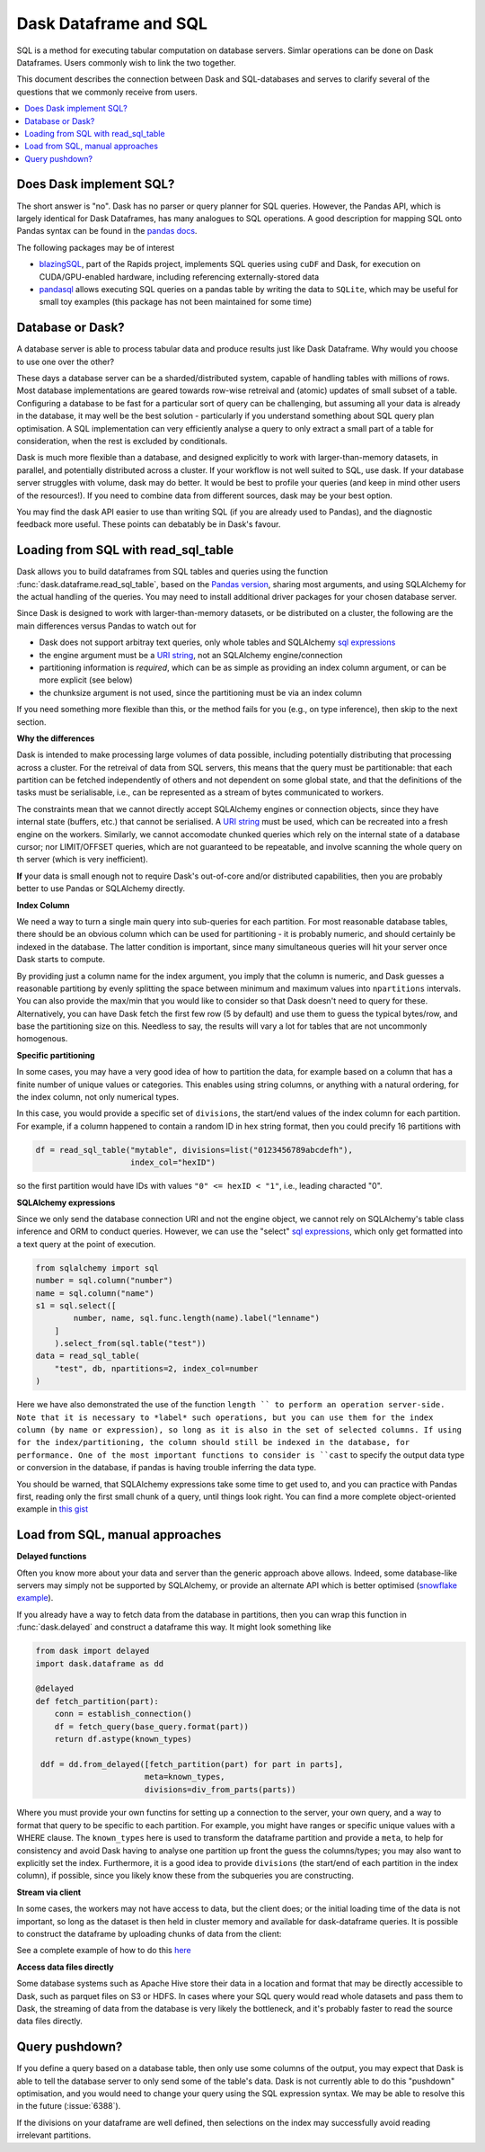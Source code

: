Dask Dataframe and SQL
======================

SQL is a method for executing tabular computation on database servers.
Simlar operations can be done on Dask Dataframes. Users commonly wish
to link the two together.

This document describes the connection between Dask and SQL-databases
and serves to clarify several of the questions that we commonly
receive from users.

.. contents:: :local:

Does Dask implement SQL?
------------------------

The short answer is "no". Dask has no parser or query planner for SQL
queries. However, the Pandas API, which is largely identical for
Dask Dataframes, has many analogues to SQL operations. A good
description for mapping SQL onto Pandas syntax can be found in the
`pandas docs`_.

.. _pandas docs: https://pandas.pydata.org/docs/getting_started/comparison/comparison_with_sql.html

The following packages may be of interest

- `blazingSQL`_, part of the Rapids project, implements SQL queries using ``cuDF``
  and Dask, for execution on CUDA/GPU-enabled hardware, including referencing
  externally-stored data

- `pandasql`_ allows executing SQL queries on a pandas table by writing the data to
  ``SQLite``, which may be useful for small toy examples (this package has not been
  maintained for some time)

.. _blazingSQL: https://docs.blazingdb.com/docs
.. _pandasql: https://github.com/yhat/pandasql/

Database or Dask?
-----------------

A database server is able to process tabular data and produce results just like
Dask Dataframe. Why would you choose to use one over the other?

These days a database server can be a sharded/distributed system, capable of
handling tables with millions of rows. Most database implementations are
geared towards row-wise retreival and (atomic) updates of small subset of a
table. Configuring a database to be fast for a particular
sort of query can be challenging, but assuming all your data is already in the
database, it may well be the best solution - particularly if you understand
something about SQL query plan optimisation. A SQL implementation can
very efficiently analyse a query to only extract a small part of a table
for consideration, when the rest is excluded by conditionals.

Dask is much more flexible than a database, and designed explicitly
to work with larger-than-memory datasets, in parallel, and potentially distributed
across a cluster. If your workflow is not well suited to SQL, use dask. If
your database server struggles with volume, dask may do better. It
would be best to profile your queries
(and keep in mind other users of the resources!). If you need
to combine data from different sources, dask may be your best option.

You may find the dask API easier to use than writing SQL (if you
are already used to Pandas), and the diagnostic feedback more useful.
These points can debatably be in Dask's favour.

Loading from SQL with read_sql_table
------------------------------------

Dask allows you to build dataframes from SQL tables and queries using the
function :func:`dask.dataframe.read_sql_table`, based on the `Pandas version`_,
sharing most arguments, and using SQLAlchemy for the actual handling of the
queries. You may need to install additional driver packages for your chosen
database server.

.. _Pandas version: https://pandas.pydata.org/pandas-docs/stable/reference/api/pandas.read_sql_table.html

Since Dask is designed to work with larger-than-memory datasets, or be distributed
on a cluster, the following are the main differences versus Pandas to watch out for

- Dask does not support arbitray text queries, only whole tables and SQLAlchemy
  `sql expressions`_

- the engine argument must be a `URI string`_, not an SQLAlchemy engine/connection

- partitioning information is *required*, which can be as simple as providing
  an index column argument, or can be more explicit (see below)

- the chunksize argument is not used, since the partitioning must be via an
  index column

.. _URI string: https://docs.sqlalchemy.org/en/13/core/engines.html#database-urls
.. _sql expressions: https://docs.sqlalchemy.org/en/13/core/tutorial.html

If you need something more flexible than this, or the
method fails for you (e.g., on type inference), then skip to the next section.

**Why the differences**

Dask is intended to make processing large volumes of data possible, including
potentially distributing that processing across a cluster. For the retreival of
data from SQL servers, this means that the query must be partitionable: that
each partition can be fetched independently of others and not dependent on
some global state, and that the definitions of the tasks must be serialisable,
i.e., can be represented as a stream of bytes communicated to workers.

The constraints mean that we cannot directly accept SQLAlchemy engines
or connection objects, since they have internal state (buffers, etc.)
that cannot be serialised. A `URI string`_  must be used, which can be
recreated into a fresh engine on the workers.
Similarly, we cannot accomodate chunked queries
which rely on the internal state of a database cursor; nor LIMIT/OFFSET
queries, which are not guaranteed to be repeatable, and involve scanning
the whole query on th server (which is very inefficient).

**If** your data is small enough not to require Dask's out-of-core and/or
distributed capabilities, then you are probably better to use Pandas or SQLAlchemy
directly.

**Index Column**

We need a way to turn a single main query into sub-queries for each
partition. For most reasonable database tables, there should be an obvious
column which can be used for partitioning - it is probably numeric,
and should certainly be indexed in the database. The latter condition
is important, since many simultaneous queries will hit your server once
Dask starts to compute.

By providing just a column name for the index argument, you imply that the
column is numeric, and Dask guesses a reasonable partitiong by evenly
splitting the space between minimum and maximum values into ``npartitions``
intervals. You can also provide the max/min that you would like to
consider so that Dask doesn't need to query for these. Alternatively,
you can have Dask fetch the first few row (5 by default) and use
them to guess the typical bytes/row, and base the partitioning size on
this. Needless to say, the results will vary a lot for tables that are
not uncommonly homogenous.

**Specific partitioning**

In some cases, you may have a very good idea of how to partition the data,
for example based on a column that has a finite number of unique values
or categories. This enables using string columns, or anything with a
natural ordering, for the index column, not only numerical types.

In this case, you would provide a specific set of ``divisions``,
the start/end values of the index column for each partition. For example,
if a column happened to contain a random ID in hex string format, then you
could precify 16 partitions with

.. code-block:: python

    df = read_sql_table("mytable", divisions=list("0123456789abcdefh"),
                        index_col="hexID")

so the first partition would have IDs with values ``"0" <= hexID < "1"``, i.e.,
leading characted "0".

**SQLAlchemy expressions**

Since we only send the database connection URI and not the engine object,
we cannot rely on SQLAlchemy's table class inference and ORM to conduct queries. However, we can
use the "select" `sql expressions`_, which only get formatted into a text query at
the point of execution.

.. code-block:: python

    from sqlalchemy import sql
    number = sql.column("number")
    name = sql.column("name")
    s1 = sql.select([
            number, name, sql.func.length(name).label("lenname")
        ]
        ).select_from(sql.table("test"))
    data = read_sql_table(
        "test", db, npartitions=2, index_col=number
    )

Here we have also demonstrated the use of the function ``length `` to
perform an operation server-side. Note that it is necessary to *label* such
operations, but you can use them for the index column (by name or expression),
so long as it is also
in the set of selected columns. If using for the index/partitioning, the
column should still be indexed in the database, for performance.
One of the most important functions to consider is ``cast`` to specify the
output data type or conversion in the database, if pandas is having
trouble inferring the data type.

You should be warned, that SQLAlchemy expressions take some time to get
used to, and you can practice with Pandas first, reading only the first small
chunk of a query, until things look right. You can find a more complete
object-oriented example in `this gist`_

.. _this gist: https://gist.github.com/quasiben/08a7f291039db2b04c2e28e1a6c21e3b

Load from SQL, manual approaches
--------------------------------

**Delayed functions**

Often you know more about your data and server than the generic approach above
allows. Indeed, some database-like servers may simply not be supported by
SQLAlchemy, or provide an alternate API which is better optimised
(`snowflake example`_).

.. _snowflake example: https://www.saturncloud.io/s/snowflake-and-dask/

If you already have a way to fetch data from the database in partitions,
then you can wrap this function in :func:`dask.delayed` and construct a
dataframe this way. It might look something like

.. code-block:: python

   from dask import delayed
   import dask.dataframe as dd

   @delayed
   def fetch_partition(part):
       conn = establish_connection()
       df = fetch_query(base_query.format(part))
       return df.astype(known_types)

    ddf = dd.from_delayed([fetch_partition(part) for part in parts],
                          meta=known_types,
                          divisions=div_from_parts(parts))

Where you must provide your own functins for setting up a connection to the server,
your own query, and a way to format that query to be specific to each partition.
For example, you might have ranges or specific unique values with a WHERE
clause. The ``known_types`` here is used to transform the dataframe partition and provide
a ``meta``, to help for consistency and avoid Dask having to analyse one partition
up front the guess the columns/types; you may also want to explicitly set the index.
Furthermore, it is a good idea to provide
``divisions`` (the start/end of each partition in the index column), if possible,
since you likely know these from the subqueries you are constructing.

**Stream via client**

In some cases, the workers may not have access to data, but the client does;
or the initial loading time of the data is not important, so long as the
dataset is then held in cluster memory and available for dask-dataframe
queries. It is possible to construct the dataframe by uploading chunks of
data from the client:

See a complete example of how to do this `here`_

.. _here: https://stackoverflow.com/questions/62818473/why-dasks-read-sql-table-requires-a-index-col-parameter/62821858#62821858


**Access data files directly**

Some database systems such as Apache Hive store their data in a location
and format that may be directly accessible to Dask, such as parquet files
on S3 or HDFS. In cases where your SQL query would read whole datasets and pass
them to Dask, the streaming of data from the database is very likely the
bottleneck, and it's probably faster to read the source data files directly.

Query pushdown?
---------------

If you define a query based on a database table, then only use some columns
of the output, you may expect that Dask is able to tell the database server
to only send some of the table's data. Dask is not currently able to
do this "pushdown" optimisation, and you would need to change your query using
the SQL expression syntax.
We may be able to resolve this in the future (:issue:`6388`).

If the divisions on your dataframe are well defined, then selections on the
index may successfully avoid reading irrelevant partitions.
